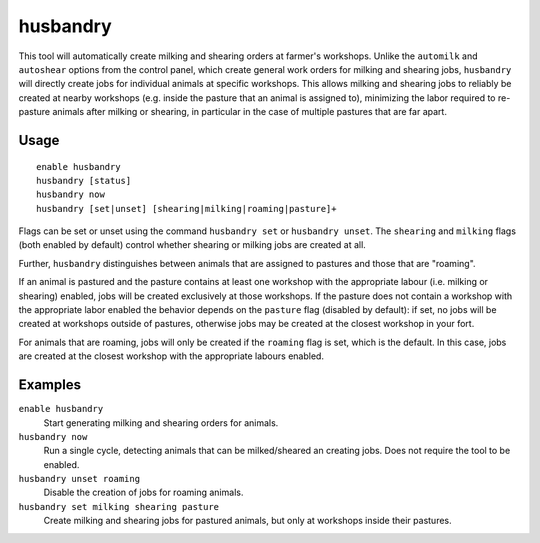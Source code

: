 husbandry
=========

.. dfhack-tool::
    :summary: Automatically milk and shear animals.
    :tags: fort auto

This tool will automatically create milking and shearing orders at farmer's
workshops. Unlike the ``automilk`` and ``autoshear`` options from the control
panel, which create general work orders for milking and shearing jobs,
``husbandry`` will directly create jobs for individual animals at specific
workshops. This allows milking and shearing jobs to reliably be created at
nearby workshops (e.g. inside the pasture that an animal is assigned to),
minimizing the labor required to re-pasture animals after milking or shearing,
in particular in the case of multiple pastures that are far apart.


Usage
-----

::

    enable husbandry
    husbandry [status]
    husbandry now
    husbandry [set|unset] [shearing|milking|roaming|pasture]+

Flags can be set or unset using the command ``husbandry set`` or ``husbandry
unset``. The ``shearing`` and ``milking`` flags (both enabled by default)
control whether shearing or milking jobs are created at all.

Further, ``husbandry`` distinguishes between animals that are assigned to
pastures and those that are "roaming".

If an animal is pastured and the pasture contains at least one workshop with the
appropriate labour (i.e. milking or shearing) enabled, jobs will be created
exclusively at those workshops. If the pasture does not contain a workshop with
the appropriate labor enabled the behavior depends on the ``pasture`` flag
(disabled by default): if set, no jobs will be created at workshops outside of
pastures, otherwise jobs may be created at the closest workshop in your fort.

For animals that are roaming, jobs will only be created if the ``roaming`` flag
is set, which is the default. In this case, jobs are created at the closest
workshop with the appropriate labours enabled.

Examples
--------

``enable husbandry``
    Start generating milking and shearing orders for animals.

``husbandry now``
    Run a single cycle, detecting animals that can be milked/sheared an creating
    jobs. Does not require the tool to be enabled.

``husbandry unset roaming``
    Disable the creation of jobs for roaming animals.

``husbandry set milking shearing pasture``
    Create milking and shearing jobs for pastured animals, but only at workshops
    inside their pastures.
